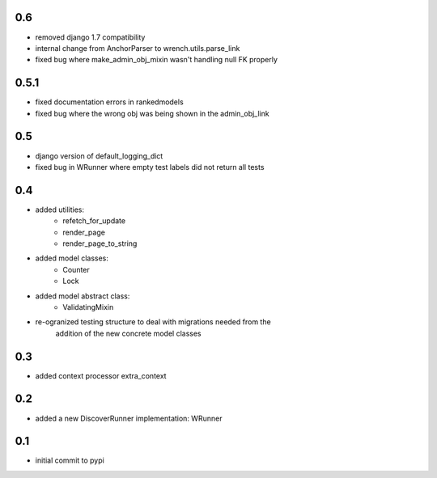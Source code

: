0.6
===

* removed django 1.7 compatibility
* internal change from AnchorParser to wrench.utils.parse_link
* fixed bug where make_admin_obj_mixin wasn't handling null FK properly

0.5.1
=====

* fixed documentation errors in rankedmodels
* fixed bug where the wrong obj was being shown in the admin_obj_link

0.5
===

* django version of default_logging_dict
* fixed bug in WRunner where empty test labels did not return all tests

0.4
===

* added utilities:
    * refetch_for_update
    * render_page
    * render_page_to_string
* added model classes:
    * Counter
    * Lock
* added model abstract class:
    * ValidatingMixin
* re-ogranized testing structure to deal with migrations needed from the
    addition of the new concrete model classes 

0.3
===

* added context processor extra_context

0.2
===

* added a new DiscoverRunner implementation: WRunner

0.1
===

* initial commit to pypi
